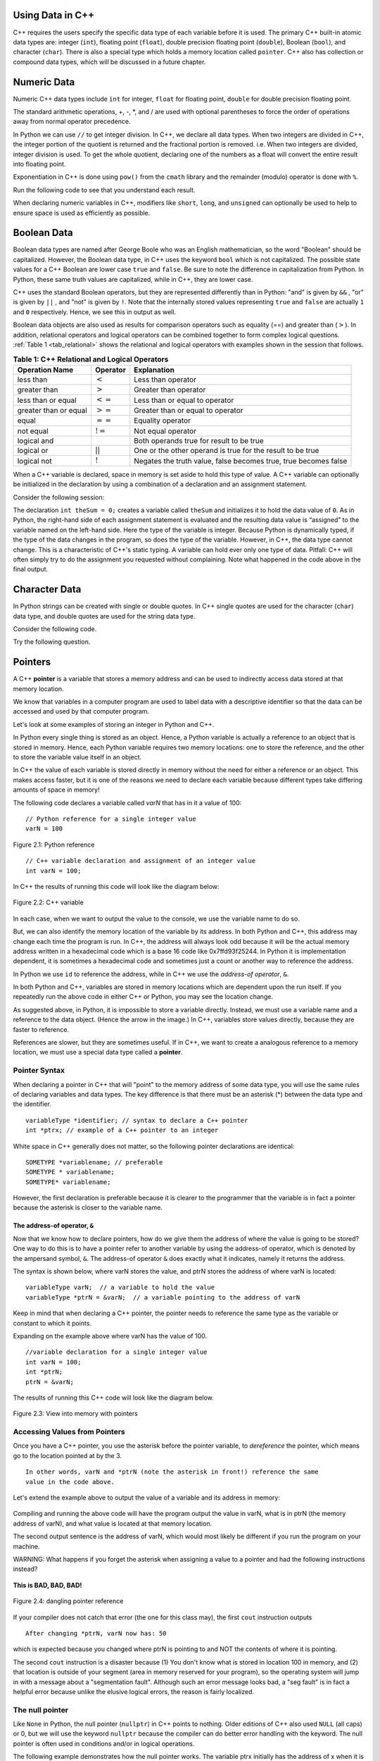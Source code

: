 ..  Copyright (C)  Jan Pearce and Brad Miller
    This work is licensed under the Creative Commons Attribution-NonCommercial-ShareAlike 4.0 International License. To view a copy of this license, visit http://creativecommons.org/licenses/by-nc-sa/4.0/.

Using Data in C++
~~~~~~~~~~~~~~~~~

C++ requires the users specify the specific data type of each variable
before it is used.
The primary C++ built-in atomic data types are: integer (``int``),
floating point (``float``), double precision floating point (``double``),
Boolean (``bool``), and character (``char``). There is also a special
type which holds a memory location called ``pointer``. C++ also has
collection or compound data types, which will be discussed in a future
chapter.

Numeric Data
~~~~~~~~~~~~

Numeric C++ data types include ``int`` for integer, ``float``
for floating point, ``double`` for double precision floating point.

The standard arithmetic operations, +, -, \*, and /
are used with optional parentheses to force the order of
operations away from normal operator precedence.

In Python we can use ``//`` to get integer division.
In C++, we declare all data types.
When two integers are divided in C++, the integer portion of the
quotient is returned and the fractional portion is removed.
i.e. When two integers are divided, integer division is used.
To get the whole quotient, declaring one of the numbers as a float will
convert the entire result into floating point.

Exponentiation in C++ is done using ``pow()`` from the ``cmath`` library
and the remainder (modulo) operator is done with ``%``.

Run the following code to see that you understand each result.

.. tabbed:: intro

  .. tab:: C++

    .. activecode:: intro_1cpp
        :caption: Basic Arithmetic Operators C++
        :language: cpp

        #include <iostream>
        #include <cmath>
        using namespace std;

        // Function that perfoms various math operations
        int main(){

            cout << (2+3*4) << endl;
            cout << (2+3)*4 << endl;
            cout << pow(2, 10) << endl;
            cout << float(6)/3 << endl;
            cout << float(7)/3 << endl;
            cout << 7/3 << endl; //In C++ this is integer division
            cout << 7%3 << endl;
            cout << float(3)/6 << endl;
            cout << 3/6 << endl;
            cout << 3%6 << endl;
            cout << pow(2, 100) << endl;

            return 0;
        }

  .. tab:: Python

    .. activecode:: intro_1py
        :caption: Basic Arithmetic Operators Python

        # Function that performs a variety of math operations.
        def main():

            print(2+3*4)
            print((2+3)*4)
            print(2**10)
            print(6/3)
            print(7/3)
            print(7//3)
            print(7%3)
            print(3/6)
            print(3//6)
            print(3%6)
            print(2**100)

        main()

When declaring numeric variables in C++,
modifiers like ``short``, ``long``, and ``unsigned``
can optionally be used to help
to ensure space is used as efficiently as possible.

.. mchoice:: mc_integer_div
   :answer_a: 1
   :answer_b: 1.5
   :answer_c: 2
   :answer_d: A run-time error will occur.
   :answer_e: none of the above
   :correct: a
   :feedback_a: Right!  This is like ``3//2`` in Python.
   :feedback_b: No. Integer division is used. Try again.
   :feedback_c: No. Integer division is used. Try again.
   :feedback_d: No, C++ generally will try to do as you ask.
   :feedback_e: One of the above is correct.

   what is the result of dividing ``3/2`` in C++?


.. mchoice:: mc_exponentiation
  :answer_a: ``4**5``
  :answer_b: ``5**4``
  :answer_c: ``4^5``
  :answer_d: ``pow(4, 5)``
  :correct: d
  :feedback_a: No, ``**`` is used in Python, not C++.
  :feedback_b: No, ``**`` is used in Python, not C++, and the operators are reversed.
  :feedback_c: No. The ``^`` is a valid operator in C++, but it does something else.
  :feedback_d: You got it! Remember the cmath library will need to be included for pow() to work.

  How do I raise 4 to 5th power in C++?


Boolean Data
~~~~~~~~~~~~

Boolean data types are named after George Boole who was an English mathematician,
so the word "Boolean" should be capitalized. However,
the Boolean data type, in C++ uses the keyword ``bool``
which is not capitalized.
The possible state values
for a C++ Boolean are lower case ``true`` and ``false``.
Be sure to note the difference in capitalization from Python.
In Python, these same truth values are capitalized, while in C++,
they are lower case.

C++ uses the standard Boolean operators, but they are represented
differently than in Python: "and" is given by ``&&`` , "or" is given by ``||``
, and "not" is given by ``!``.
Note that the internally stored values representing ``true`` and ``false``
are actually ``1`` and ``0`` respectively. Hence, we see this in output as well.

.. tabbed:: logical1

  .. tab:: C++

    .. activecode:: logical_1cpp
        :caption: Logical Operators C++
        :language: cpp

        #include <iostream>
        using namespace std;

        // function that demonstrates logical operators 
        int main() {
          cout << true << endl;
          cout << false << endl;
          cout << (true || false) << endl;
          cout << (true && false) << endl;
          return 0;
        }

  .. tab:: Python

        .. activecode:: logical_1py
            :caption: Logical Operators Python
            
            # Function that demonstrates logical operators.
            def main():
                print(True)
                print(False)
                print(True or False)
                print(True and False)
            main()


Boolean data objects are also used as results for comparison operators
such as equality (==) and greater than (:math:`>`). In addition,
relational operators and logical operators can be combined together to
form complex logical questions. :ref:`Table 1 <tab_relational>` shows the relational
and logical operators with examples shown in the session that follows.

.. _tab_relational:

.. table:: **Table 1: C++ Relational and Logical Operators**

    =========================== ============== =================================================================
             **Operation Name**   **Operator**                                                   **Explanation**
    =========================== ============== =================================================================
                      less than      :math:`<`                                                Less than operator
                   greater than      :math:`>`                                             Greater than operator
             less than or equal     :math:`<=`                                    Less than or equal to operator
          greater than or equal     :math:`>=`                                 Greater than or equal to operator
                          equal     :math:`==`                                                 Equality operator
                      not equal     :math:`!=`                                                Not equal operator
                    logical and     :math:`&&`                          Both operands true for result to be true
                     logical or     :math:`||`        One or the other operand is true for the result to be true
                    logical not      :math:`!`   Negates the truth value, false becomes true, true becomes false
    =========================== ============== =================================================================


.. tabbed:: basiclogical

  .. tab:: C++

    .. activecode:: locicalcpp
        :caption: Basic Relational and Logical Operators C++
        :language: cpp

        #include <iostream>
        using namespace std;
        
        // function that demonstrates relational operators. 
        int main(){

            cout << (5 == 10) << endl;
            cout << (10 > 5) << endl;
            cout << ((5 >= 1) && (5 <= 10)) << endl;

            return 0;
        }

  .. tab:: Python

    .. activecode:: logicalpy
        :caption: Basic Relational and Logical Operators Python
        
        # Function that demonstrates relational operators.
        def main():

            print(5 == 10)
            print(10 > 5)
            print((5 >= 1) and (5 <= 10))

        main()


When a C++ variable is declared, space in memory is set aside to hold
this type of value.
A C++ variable can optionally be initialized in the declaration by
using a combination of a declaration and an assignment statement.

Consider the following session:

.. activecode:: booleanpitfall
    :language: cpp

    #include <iostream>
    using namespace std;

    //  Demonstrates how to use variables in C++
    //  moreover, we assign an integer to a boolean variable,
    //  showing the static typing of C++.
    int main(){

        int theSum = 4;
        cout << theSum << endl;

        theSum = theSum + 1;
        cout << theSum << endl;

        bool theBool = true;
        cout << theBool << endl;

        theBool = 4;
        cout << theBool << endl;

        return 0;
    }

The declaration ``int theSum = 0;`` creates a variable called
``theSum`` and initializes it to hold the data value of ``0``.
As in Python, the right-hand side of each assignment
statement is evaluated and the resulting data value is
“assigned” to the variable named on the left-hand side.
Here the type of the variable is integer.
Because Python is dynamically typed, if the type of the data
changes in the program, so does the type of the variable.
However, in C++, the data type cannot change.
This is a characteristic of C++'s static typing. A
variable can hold ever only one type of data.
Pitfall: C++ will often simply try to do the assignment you
requested without
complaining. Note what happened in the code above in the final output.

.. mchoice:: mc_bool
   :answer_a: Setting theBool to anything other than true or false is ignored.
   :answer_b: Setting theBool to anything > 0 will be true and false otherwise.
   :answer_c: false == 0 and true = !false i.e. anything that is not zero and can be converted to a Boolean is not false, thus it must be true.
   :answer_d: None of the above.
   :correct: c
   :feedback_a: No. Try changing the code and setting theBool to 0.
   :feedback_b: No. Try changing the code and setting theBool to -4.
   :feedback_c: Correct!
   :feedback_d: Try again. One of the above is correct. You might try changing the code and rerunning.

   Why did theBool output a value of 1 after being set to 4?


Character Data
~~~~~~~~~~~~~~

In Python strings can be created with single or double quotes.
In C++ single quotes are used for the character (``char``) data type,
and double quotes are used for the string data type.

Consider the following code.


.. tabbed:: usingchars

  .. tab:: Python

    .. activecode:: charpy
        :caption: Python strings

        # Shows direct comparison of both Strings & Characters in Python
        def main():

            strvar = "b"
            charvar = 'b'

            print('b' == charvar)
            print("b" == strvar)
            print('a' == "a")

        main()


  .. tab:: C++

    .. activecode:: charcpp
        :caption: Considering characters and strings
        :language: cpp

        #include <iostream>
        #include <string>
        using namespace std;

        // Demonstrates how chars and strings can not be 
        // directly compared. 
        int main(){

            string strvar = "b";
            char charvar = 'b';

            cout << ('b' == charvar) << endl;
            cout << ("b" == strvar) << endl;
            //cout << ('a' == "a") << endl; // will error!

            return 0;
        }


Try the following question.

.. mchoice:: mc_cpp_strings
   :answer_a: ' '
   :answer_b: " "
   :answer_c: ' ' or " " may be used
   :answer_d: It depends upon the implementation.
   :answer_e: none of the above
   :correct: b
   :feedback_a: No, single quotes are only used for single characters.
   :feedback_b: Good job reading!
   :feedback_c: No. Only one set of symbols may be used.
   :feedback_d: No. The implementation is consistent.
   :feedback_e: One of the above is indeed correct.

   If I want to create a string in C++, what set of symbols may be used?


Pointers
~~~~~~~~

A C++ **pointer** is a variable that stores a memory address and can be used to indirectly
access data stored at that memory location. 

We know that variables in a computer program are used to label data with a
descriptive identifier so that the data can be accessed and used by that
computer program.

Let's look at some examples of storing an integer in Python and C++.

In Python every single thing is stored as an object.
Hence, a Python variable is actually a reference to an object that is stored in memory.
Hence, each Python variable requires two memory locations:
one to store the reference, and the other to store the variable value itself in an object.

In C++ the value of each variable is stored directly in memory without the need
for either a reference or an object. This makes access faster, but it is one of
the reasons we need to declare each variable because different types take differing
amounts of space in memory!

The following code declares a variable called *varN* that has in it a
value of 100:

::

    // Python reference for a single integer value
    varN = 100

.. _fig_py_reference:

.. figure:: Figures/python_reference.png
   :align: center
   :alt: "arrow from varN to box containing 100 object"

   Figure 2.1: Python reference

::

    // C++ variable declaration and assignment of an integer value
    int varN = 100;

In C++ the results of running this code will look like the diagram below:

.. _fig_cpp_reference:

.. figure:: Figures/cpp_var.png
   :align: center
   :alt: "Location named varN containing value of 100"

   Figure 2.2: C++ variable

In each case, when we want to output the value to the console, we use the variable name
to do so.

But, we can also identify the memory location of the variable by its address. 
In both Python and C++, this address
may change each time the program is run. In C++, the address will always look
odd because it will be the actual memory address written in a hexadecimal code
which is a base 16 code like 0x7ffd93f25244.
In Python it is implementation dependent,
it is sometimes a hexadecimal code and sometimes just a count or another
way to reference the address.

In Python we use ``id`` to reference the address,
while in C++ we use the *address-of operator*, ``&``.

.. tabbed:: memory-addresses

  .. tab:: C++

    .. activecode:: address_cpp
        :caption: Memory addresses in C++
        :language: cpp

        #include <iostream>
        using namespace std;


        // outputs the value of a variable
        // as well as the memory address in C++. 
        int main(){
            int varN = 101;
            cout << varN << endl;
            cout << &varN << endl; //outputs the memory address of variable varN
            return 0;
        }

  .. tab:: Python

    .. activecode:: address_py
        :caption: Memory identifier in Python

        # Outputs the value & memory address of
        # variable titled varN.
        def main():
            varN = 101;
            print(varN)
            print(id(varN)) # ID function returns the memory address in Python.

        main()


In both Python and C++, variables are stored in memory locations which are dependent
upon the run itself. If you repeatedly run the above code in either C++ or Python, you may
see the location change.

As suggested above, in Python, it is impossible to store a variable directly.
Instead, we must use a variable name and a reference to the data object.
(Hence the arrow in the image.)
In C++, variables store values directly, because they are faster to reference.

References are slower, but they are sometimes useful.
If in C++, we want to create a analogous reference to a memory location,
we must use a special data type called a **pointer**.

Pointer Syntax
^^^^^^^^^^^^^^

When declaring a pointer in C++ that will "point" to the memory address of some
data type, 
you will use the same rules of declaring variables and data types.
The key difference is that there must be an asterisk (*) between the data type and the
identifier.

::

    variableType *identifier; // syntax to declare a C++ pointer
    int *ptrx; // example of a C++ pointer to an integer

White space in C++ generally does not matter, so the following pointer declarations
are identical:

::

    SOMETYPE *variablename; // preferable
    SOMETYPE * variablename;
    SOMETYPE* variablename;

However, the first declaration is preferable because it is clearer to the
programmer that the variable is in fact a pointer because the asterisk is closer
to the variable name.

The address-of operator, ``&``
------------------------------

Now that we know how to declare pointers, how do we give them the address of
where the value is going to be stored? One way to do this is to have a pointer
refer to another variable by using the address-of operator, which is denoted by the
ampersand symbol, ``&``. The address-of operator ``&`` does exactly what it indicates,
namely it returns the address.

The syntax is shown below, where varN stores the value, and ptrN stores
the address of where varN is located:

::

    variableType varN;  // a variable to hold the value
    variableType *ptrN = &varN;  // a variable pointing to the address of varN

Keep in mind that when declaring a C++ pointer, the pointer needs to
reference the same type as the variable or constant to which it points.

Expanding on the example above where varN has the value of 100.

::

    //variable declaration for a single integer value
    int varN = 100;
    int *ptrN;
    ptrN = &varN;

The results of running this C++ code will look like the diagram below.

.. _fig_point2:

.. figure:: Figures/new_point2.png
   :align: center
   :alt: image

   Figure 2.3: View into memory with pointers

Accessing Values from Pointers
^^^^^^^^^^^^^^^^^^^^^^^^^^^^^^

Once you have a C++ pointer, you use the asterisk before the pointer variable, 
to *dereference* the pointer, which means go to the location pointed at by the 3.

::

    In other words, varN and *ptrN (note the asterisk in front!) reference the same
    value in the code above.
    

Let's extend the example above to output the value of a variable and its address
in memory:

.. _dereferencing:

  .. activecode:: firstptr
      :language: cpp

      #include <iostream>
      using namespace std;
      
      // demonstrates what happens when you dereference a pointer 
      int main( ) {
          int varN = 100;
          int *ptrN = &varN; // ptrN points to varN address

          cout << "varN value: " << varN << endl;
          cout << "varN location: " << ptrN << endl;
          cout << "dereference ptrN: " << *ptrN << endl;

          
          return 0;
      }
      

.. mchoice:: mc_pntrhlp
   :answer_a: varPntr: 100
   :answer_b: varPntr: 50
   :answer_c: varPntr: 150
   :answer_d: 0x7ffeb9ce053c
   :answer_e: none of the above
   :correct: b
   :feedback_a: Not quite, the variable varN no longer equals 100 past line 7!
   :feedback_b: Right!
   :feedback_c: No, the values do not add together!
   :feedback_d: We are dereferencing the pointer, so you would not get the address of varN. Try again!
   :feedback_e: One of the above is indeed correct.
  
   If the lines (varN = 50;) and  (cout << \*ptrN << endl;) were inserted into line 7-8, what would it cout? 

Compiling and running the above code will have the program output the
value in varN,
what is in ptrN (the memory address of varN),
and what value is located at that
memory location.

The second output sentence is the address of varN, which would most likely be
different if you run the program on your machine.

WARNING: What happens if you forget the asterisk
when assigning a value to a pointer
and had the following instructions instead?

.. _cpp_address_error:

    .. activecode:: cpp_address_error1
        :language: cpp

        #include <iostream>
        using namespace std;

        int main( ) {
            int varN = 100;
            int ptrN = varN; // Note no asterisk,
                // ptrN now refers to memory position 100,
                // whatever happens to be there!
                // You might get an error or you might not!

             cout << "varN value: " << varN << endl;
             cout << "ptrN location: " << ptrN << endl;
             cout << "ptrN points to varN: " << endl;
             cout << "dereference ptrN: " << *ptrN << endl;

             return 0;
        }


**This is BAD, BAD, BAD!**

.. _fig_point3:

.. figure:: Figures/point_broken.png
   :align: center
   :alt: image

   Figure 2.4: dangling pointer reference

If your compiler does not catch that error (the one for this class may),
the first ``cout`` instruction outputs

::

    After changing *ptrN, varN now has: 50

which is expected because you changed where ptrN is pointing to and
NOT the contents of where it is pointing.

The second ``cout`` instruction is a disaster because
(1) You don't know what is stored in location 100 in memory, and
(2) that location is outside of your segment (area in memory reserved
for your program), so the operating system will jump in with a message
about a "segmentation fault". Although such an error message looks bad,
a "seg fault" is in fact a helpful error because unlike the elusive logical
errors, the reason is fairly localized.

The null pointer
^^^^^^^^^^^^^^^^

Like ``None`` in Python, the null pointer (``nullptr``) in C++ points to
nothing.  Older editions of C++ also used ``NULL`` (all caps) or 0,
but we will use the keyword ``nullptr`` because the compiler can do
better error handling with the keyword.  The null pointer is often used
in conditions and/or in logical operations.

The following example demonstrates how the null pointer works.
The variable ptrx initially has the address of x when it is declared.
On the first iteration of the loop, it is assigned the value of
``nullptr``, which evaluates to a false value; thereby ending the loop:

.. _lst_cppcode2:

    .. activecode:: NULLexamplecpp
        :language: cpp

        #include <iostream>
        using namespace std;

        //Shows the use of a Null pointer to represent "nothing".
        int main( ) {
            int x = 12345;
            int *ptrx = &x;

            while (ptrx) {
                cout << "Pointer ptrx points to " << &ptrx << endl;
                ptrx = nullptr;
            }

            cout << "Pointer ptrx points to nothing!\n";
        }

Helpful Tip: The null pointer becomes very useful when you must test
the state of a pointer, such as whether the assignment to an address
is valid or not.


Summary
~~~~~~~

1. All variables must be declared before use in C++.

2. C++ has typical built-in numeric types: ``int`` is for integers and ``float`` and ``double`` are used for floating point depending on the number of digits desired.

3. C++ has the Boolean type ``bool`` that holds ``true`` or ``false``.

4. The character data type ``char`` holds a single character which is encased in single quotes.

5. Pointers are a type of variable that stores a memory address. To declare a pointer, an  ``*`` is used before the variable name that is supposed to store the location.


Check Yourself
~~~~~~~~~~~~~~


.. mchoice:: mc_characters
   :answer_a: ' '
   :answer_b: " "
   :answer_c: ' ' or " " may be used
   :answer_d: It depends upon the implementation.
   :answer_e: none of the above
   :correct: a
   :feedback_a: Right!
   :feedback_b: No. Double quotes are only used for strings.
   :feedback_c: No. Only one set of symbols may be used.
   :feedback_d: No. The implementation is consistent.
   :feedback_e: One of the above is indeed correct.

   If I want to use the ``char`` type in C++, what set of symbols must be used?


.. fillintheblank:: memoryvar

  A/an ``___`` is used to store a memory address in C++?

 - :pointer: Right!
   :variable: Be more specific!
   :reference: That's Python, not C++!
   :default: Incorrect. Please try again


.. mchoice:: mc_memory
  :answer_a: using ``&``
  :answer_b: using ``*``
  :answer_c: using ``id``
  :answer_d: It depends upon the implementation.
  :answer_e: none of the above
  :correct: a
  :feedback_a: Right! ``&`` is the "address-of" operator, used to reference an address.
  :feedback_b: No. ``int *p;`` defines a pointer to an integer, and ``*p`` would dereference that pointer, i.e. retrieve the data that p points to.
  :feedback_c: No. This is used in Python.
  :feedback_d: No. Try again.
  :feedback_e: One of the above is indeed correct.

  How may one reference a variable's memory address in C++?
